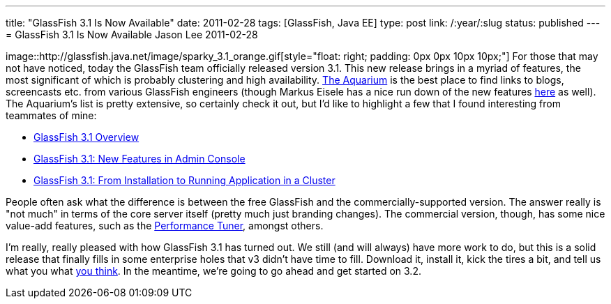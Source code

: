 ---
title: "GlassFish 3.1 Is Now Available"
date: 2011-02-28
tags: [GlassFish, Java EE]
type: post
link: /:year/:slug
status: published
---
= GlassFish 3.1 Is Now Available
Jason Lee
2011-02-28

image::http://glassfish.java.net/image/sparky_3.1_orange.gif[style="float: right; padding: 0px 0px 10px 10px;"] For those that may not have noticed, today the GlassFish team officially released version 3.1.  This new release brings in a myriad of features, the most significant of which is probably clustering and high availability.  http://blogs.sun.com/theaquarium/entry/glassfish_3_1_is_here[The Aquarium] is the best place to find links to blogs, screencasts etc. from various GlassFish engineers (though Markus Eisele has a nice run down of the new features http://blog.eisele.net/2011/02/glassfish-31-arrived-yes-sir-we-do.html[here] as well).  The Aquarium's list is pretty extensive, so certainly check it out, but I'd like to highlight a few that I found interesting from teammates of mine:

* http://blogs.sun.com/nazrul/entry/glassfish_3_1[GlassFish 3.1 Overview]
* http://blogs.sun.com/anilam/entry/glassfish_3_1_new_features1[GlassFish 3.1: New Features in Admin Console]
* http://blogs.sun.com/anilam/entry/glassfish_3_1_from_installation[GlassFish 3.1: From Installation to Running Application in a Cluster]

People often ask what the difference is between the free GlassFish and the commercially-supported version.  The answer really is "not much" in terms of the core server itself (pretty much just branding changes).  The commercial version, though, has some nice value-add features, such as the http://blogs.sun.com/jenblog/entry/performance_tuner_in_oracle_glassfish[Performance Tuner], amongst others.

I'm really, really pleased with how GlassFish 3.1 has turned out.  We still (and will always) have more work to do, but this is a solid release that finally fills in some enterprise holes that v3 didn't have time to fill.  Download it, install it, kick the tires a bit, and tell us what you what http://java.net/jira/browse/GLASSFISH[you think].  In the meantime, we're going to go ahead and get started on 3.2.
